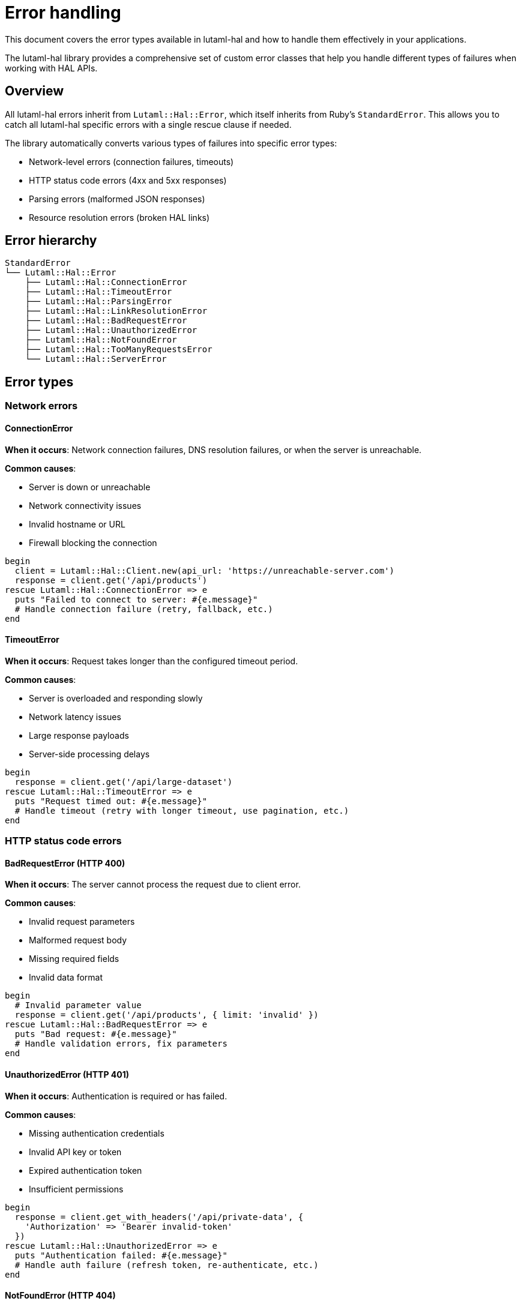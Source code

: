 = Error handling

This document covers the error types available in lutaml-hal and how to handle
them effectively in your applications.

The lutaml-hal library provides a comprehensive set of custom error classes
that help you handle different types of failures when working with HAL APIs.

== Overview

All lutaml-hal errors inherit from `Lutaml::Hal::Error`, which itself inherits
from Ruby's `StandardError`. This allows you to catch all lutaml-hal specific
errors with a single rescue clause if needed.

The library automatically converts various types of failures into specific
error types:

* Network-level errors (connection failures, timeouts)
* HTTP status code errors (4xx and 5xx responses)
* Parsing errors (malformed JSON responses)
* Resource resolution errors (broken HAL links)

== Error hierarchy

[source,ruby]
----
StandardError
└── Lutaml::Hal::Error
    ├── Lutaml::Hal::ConnectionError
    ├── Lutaml::Hal::TimeoutError
    ├── Lutaml::Hal::ParsingError
    ├── Lutaml::Hal::LinkResolutionError
    ├── Lutaml::Hal::BadRequestError
    ├── Lutaml::Hal::UnauthorizedError
    ├── Lutaml::Hal::NotFoundError
    ├── Lutaml::Hal::TooManyRequestsError
    └── Lutaml::Hal::ServerError
----

== Error types

=== Network errors

==== ConnectionError

*When it occurs*: Network connection failures, DNS resolution failures, or
when the server is unreachable.

*Common causes*:

* Server is down or unreachable
* Network connectivity issues
* Invalid hostname or URL
* Firewall blocking the connection

[example]
====
[source,ruby]
----
begin
  client = Lutaml::Hal::Client.new(api_url: 'https://unreachable-server.com')
  response = client.get('/api/products')
rescue Lutaml::Hal::ConnectionError => e
  puts "Failed to connect to server: #{e.message}"
  # Handle connection failure (retry, fallback, etc.)
end
----
====

==== TimeoutError

*When it occurs*: Request takes longer than the configured timeout period.

*Common causes*:

* Server is overloaded and responding slowly
* Network latency issues
* Large response payloads
* Server-side processing delays

[example]
====
[source,ruby]
----
begin
  response = client.get('/api/large-dataset')
rescue Lutaml::Hal::TimeoutError => e
  puts "Request timed out: #{e.message}"
  # Handle timeout (retry with longer timeout, use pagination, etc.)
end
----
====

=== HTTP status code errors

==== BadRequestError (HTTP 400)

*When it occurs*: The server cannot process the request due to client error.

*Common causes*:

* Invalid request parameters
* Malformed request body
* Missing required fields
* Invalid data format

[example]
====
[source,ruby]
----
begin
  # Invalid parameter value
  response = client.get('/api/products', { limit: 'invalid' })
rescue Lutaml::Hal::BadRequestError => e
  puts "Bad request: #{e.message}"
  # Handle validation errors, fix parameters
end
----
====

==== UnauthorizedError (HTTP 401)

*When it occurs*: Authentication is required or has failed.

*Common causes*:

* Missing authentication credentials
* Invalid API key or token
* Expired authentication token
* Insufficient permissions

[example]
====
[source,ruby]
----
begin
  response = client.get_with_headers('/api/private-data', {
    'Authorization' => 'Bearer invalid-token'
  })
rescue Lutaml::Hal::UnauthorizedError => e
  puts "Authentication failed: #{e.message}"
  # Handle auth failure (refresh token, re-authenticate, etc.)
end
----
====

==== NotFoundError (HTTP 404)

*When it occurs*: The requested resource does not exist.

*Common causes*:

* Invalid resource ID
* Resource has been deleted
* Incorrect URL path
* Resource moved to different location

[example]
====
[source,ruby]
----
begin
  response = client.get('/api/products/nonexistent-id')
rescue Lutaml::Hal::NotFoundError => e
  puts "Resource not found: #{e.message}"
  # Handle missing resource (show error message, redirect, etc.)
end
----
====

==== TooManyRequestsError (HTTP 429)

*When it occurs*: Rate limit has been exceeded.

*Common causes*:

* Making requests too quickly
* Exceeding API quota limits
* Concurrent requests from multiple clients

*Special features*:

* May include `response` method with status and headers
* Often includes `Retry-After` header information

[example]
====
[source,ruby]
----
begin
  response = client.get('/api/products')
rescue Lutaml::Hal::TooManyRequestsError => e
  puts "Rate limit exceeded: #{e.message}"

  # Check for retry information
  if e.respond_to?(:response) && e.response[:headers]['Retry-After']
    retry_after = e.response[:headers]['Retry-After'].to_i
    puts "Retry after #{retry_after} seconds"
    sleep(retry_after)
    retry
  end
end
----
====

==== ServerError (HTTP 5xx)

*When it occurs*: Server-side errors (500, 502, 503, etc.).

*Common causes*:

* Internal server errors
* Database connection issues
* Service temporarily unavailable
* Gateway timeouts

*Special features*:

* May include `response` method with status and headers
* Often indicates temporary issues that may resolve with retry

[example]
====
[source,ruby]
----
begin
  response = client.get('/api/products')
rescue Lutaml::Hal::ServerError => e
  puts "Server error: #{e.message}"

  # Check specific status code
  if e.respond_to?(:response)
    case e.response[:status]
    when 502, 503
      puts "Service temporarily unavailable, retrying..."
      sleep(5)
      retry
    when 500
      puts "Internal server error, contact support"
    end
  end
end
----
====

=== Parsing and resolution errors

==== ParsingError

*When it occurs*: Response cannot be parsed as expected JSON.

*Common causes*:

* Server returns malformed JSON
* Response is not JSON (HTML error page, plain text)
* Encoding issues
* Truncated responses

[example]
====
[source,ruby]
----
begin
  response = client.get('/api/products')
rescue Lutaml::Hal::ParsingError => e
  puts "Failed to parse response: #{e.message}"
  # Handle parsing failure (log raw response, fallback parsing, etc.)
end
----
====

==== LinkResolutionError

*When it occurs*: HAL links cannot be resolved or followed.

*Common causes*:

* Broken or invalid HAL links
* Referenced resources no longer exist
* Circular link references
* Malformed link templates

[example]
====
[source,ruby]
----
begin
  # Following a HAL link that doesn't exist
  product = register.fetch(:product_resource, id: '123')
  related_items = product.links.related.realize
rescue Lutaml::Hal::LinkResolutionError => e
  puts "Failed to resolve link: #{e.message}"
  # Handle broken links (skip, use fallback, etc.)
end
----
====

== Error handling strategies

=== Catch all Lutaml::Hal errors

[example]
====
[source,ruby]
----
begin
  response = client.get('/api/products')
rescue Lutaml::Hal::Error => e
  puts "Lutaml::Hal error occurred: #{e.class.name} - #{e.message}"
  # Handle any lutaml-hal specific error
rescue StandardError => e
  puts "Unexpected error: #{e.class.name} - #{e.message}"
  # Handle other errors
end
----
====

=== Specific error handling

[example]
====
[source,ruby]
----
begin
  response = client.get('/api/products')
rescue Lutaml::Hal::ConnectionError => e
  # Network issues - maybe retry with backoff
  retry_with_backoff
rescue Lutaml::Hal::UnauthorizedError => e
  # Auth issues - refresh token and retry
  refresh_authentication
  retry
rescue Lutaml::Hal::NotFoundError => e
  # Resource missing - return nil or default
  return nil
rescue Lutaml::Hal::TooManyRequestsError => e
  # Rate limited - respect retry-after
  handle_rate_limit(e)
rescue Lutaml::Hal::ServerError => e
  # Server issues - retry with exponential backoff
  retry_with_exponential_backoff
rescue Lutaml::Hal::Error => e
  # Other lutaml-hal errors
  log_error(e)
  raise
end
----
====

=== Retry logic with exponential backoff

[example]
====
[source,ruby]
----
def fetch_with_retry(client, path, max_retries: 3)
  retries = 0

  begin
    client.get(path)
  rescue Lutaml::Hal::ConnectionError,
         Lutaml::Hal::TimeoutError,
         Lutaml::Hal::ServerError => e

    retries += 1
    if retries <= max_retries
      delay = 2 ** retries  # Exponential backoff: 2, 4, 8 seconds
      puts "Retry #{retries}/#{max_retries} after #{delay}s: #{e.message}"
      sleep(delay)
      retry
    else
      puts "Max retries exceeded, giving up"
      raise
    end
  end
end
----
====

=== Graceful degradation

[example]
====
[source,ruby]
----
def fetch_product_with_fallback(id)
  begin
    # Try to fetch from primary API
    register.fetch(:product_resource, id: id)
  rescue Lutaml::Hal::NotFoundError
    # Product doesn't exist
    nil
  rescue Lutaml::Hal::ConnectionError, Lutaml::Hal::ServerError
    # API unavailable, try cache or fallback
    fetch_from_cache(id) || create_placeholder_product(id)
  rescue Lutaml::Hal::UnauthorizedError
    # Auth issues, return limited data
    create_limited_product(id)
  end
end
----
====

== Best practices

=== Use specific error types

Catch specific error types rather than the generic `Lutaml::Hal::Error`:

[example]
====
[source,ruby]
----
# Good: Specific handling
begin
  response = client.get('/api/products')
rescue Lutaml::Hal::NotFoundError
  return []  # Return empty array for missing resources
rescue Lutaml::Hal::UnauthorizedError
  redirect_to_login
end

# Avoid: Generic handling
begin
  response = client.get('/api/products')
rescue Lutaml::Hal::Error => e
  # Too generic - different errors need different handling
  handle_error(e)
end
----
====

=== Implement appropriate retry logic

Different errors warrant different retry strategies:

[example]
====
[source,ruby]
----
# Retry for transient errors
RETRYABLE_ERRORS = [
  Lutaml::Hal::ConnectionError,
  Lutaml::Hal::TimeoutError,
  Lutaml::Hal::ServerError,
  Lutaml::Hal::TooManyRequestsError
].freeze

# Don't retry for client errors
NON_RETRYABLE_ERRORS = [
  Lutaml::Hal::BadRequestError,
  Lutaml::Hal::UnauthorizedError,
  Lutaml::Hal::NotFoundError
].freeze
----
====

=== Log errors appropriately

Include relevant context in error logs:

[example]
====
[source,ruby]
----
begin
  response = client.get(path, params)
rescue Lutaml::Hal::Error => e
  logger.error "API request failed", {
    error_class: e.class.name,
    error_message: e.message,
    path: path,
    params: params,
    backtrace: e.backtrace.first(5)
  }
  raise
end
----
====

=== Provide user-friendly messages

Convert technical errors into user-friendly messages:

[example]
====
[source,ruby]
----
def user_friendly_error_message(error)
  case error
  when Lutaml::Hal::ConnectionError
    "Unable to connect to the service. Please check your internet connection."
  when Lutaml::Hal::UnauthorizedError
    "Your session has expired. Please log in again."
  when Lutaml::Hal::NotFoundError
    "The requested item could not be found."
  when Lutaml::Hal::TooManyRequestsError
    "Too many requests. Please wait a moment and try again."
  when Lutaml::Hal::ServerError
    "The service is temporarily unavailable. Please try again later."
  else
    "An unexpected error occurred. Please try again."
  end
end
----
====

=== Monitor error patterns

Track error frequencies to identify issues:

[example]
====
[source,ruby]
----
class ErrorTracker
  def self.track(error, context = {})
    # Log to monitoring service
    StatsD.increment("lutaml_hal.errors.#{error.class.name.demodulize.underscore}")

    # Log details for investigation
    Rails.logger.error "Lutaml::Hal Error", {
      error: error.class.name,
      message: error.message,
      context: context
    }
  end
end

begin
  response = client.get('/api/products')
rescue Lutaml::Hal::Error => e
  ErrorTracker.track(e, { path: '/api/products' })
  raise
end
----
====

== Testing error handling

=== Mock network errors

[example]
====
[source,ruby]
----
# In your tests
RSpec.describe "API error handling" do
  let(:client) { Lutaml::Hal::Client.new(api_url: 'https://api.example.com') }

  it "handles connection errors gracefully" do
    allow(client).to receive(:get).and_raise(Lutaml::Hal::ConnectionError, "Connection failed")

    expect { fetch_products }.not_to raise_error
    expect(fetch_products).to eq([])  # Returns empty array as fallback
  end

  it "retries on server errors" do
    call_count = 0
    allow(client).to receive(:get) do
      call_count += 1
      if call_count < 3
        raise Lutaml::Hal::ServerError, "Server error"
      else
        { products: [] }
      end
    end

    result = fetch_products_with_retry
    expect(result).to eq({ products: [] })
    expect(call_count).to eq(3)
  end
end
----
====

=== Test error scenarios

[example]
====
[source,ruby]
----
# Test different HTTP status codes
RSpec.describe "HTTP error handling" do
  let(:stubs) { Faraday::Adapter::Test::Stubs.new }
  let(:client) { create_test_client_with_stubs(stubs) }

  it "raises NotFoundError for 404 responses" do
    stubs.get('/api/products/missing') { [404, {}, { error: 'Not found' }] }

    expect {
      client.get('/api/products/missing')
    }.to raise_error(Lutaml::Hal::NotFoundError)
  end

  it "raises UnauthorizedError for 401 responses" do
    stubs.get('/api/products') { [401, {}, { error: 'Unauthorized' }] }

    expect {
      client.get('/api/products')
    }.to raise_error(Lutaml::Hal::UnauthorizedError)
  end
end
----
====

== Troubleshooting

=== Common issues

==== Error: "uninitialized constant Lutaml::Hal::SomeError"

Make sure you're requiring the lutaml-hal library properly:

[example]
====
[source,ruby]
----
require 'lutaml-hal'
# or
require 'lutaml/hal'
----
====

==== Errors not being caught properly

Ensure you're catching the right error types. Use the error hierarchy to catch
groups of related errors:

[example]
====
[source,ruby]
----
# Catch all HTTP status errors
rescue Lutaml::Hal::BadRequestError,
       Lutaml::Hal::UnauthorizedError,
       Lutaml::Hal::NotFoundError,
       Lutaml::Hal::TooManyRequestsError,
       Lutaml::Hal::ServerError => e
  handle_http_error(e)
end
----
====

==== Rate limiting not working as expected

Check if you're catching `TooManyRequestsError` and implementing proper retry
logic. The built-in rate limiter should handle most cases automatically.

=== Debug information

Enable debug logging to see detailed error information:

[example]
====
[source,ruby]
----
ENV['DEBUG_API'] = 'true'

# This will log detailed request/response information
# including error details
----
====

When debug logging is enabled, you'll see detailed information about errors
including:

* Full request details (URL, headers, parameters)
* Complete response information (status, headers, body)
* Error context and stack traces
* Retry attempts and delays

